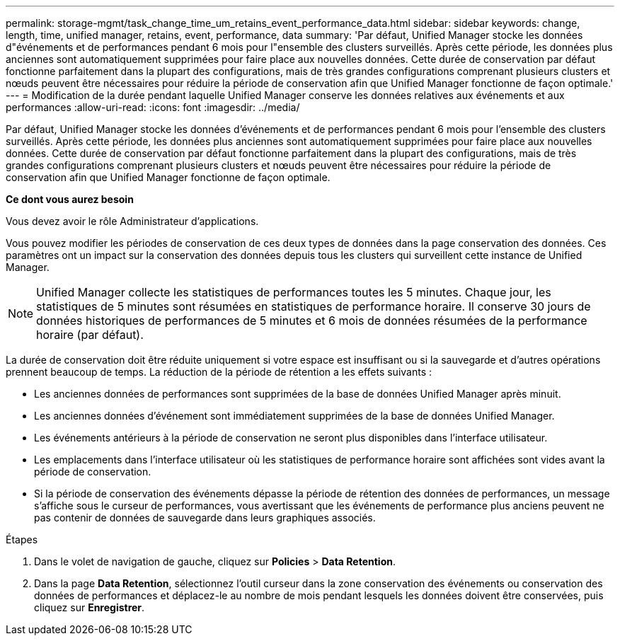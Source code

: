 ---
permalink: storage-mgmt/task_change_time_um_retains_event_performance_data.html 
sidebar: sidebar 
keywords: change, length, time, unified manager, retains, event, performance, data 
summary: 'Par défaut, Unified Manager stocke les données d"événements et de performances pendant 6 mois pour l"ensemble des clusters surveillés. Après cette période, les données plus anciennes sont automatiquement supprimées pour faire place aux nouvelles données. Cette durée de conservation par défaut fonctionne parfaitement dans la plupart des configurations, mais de très grandes configurations comprenant plusieurs clusters et nœuds peuvent être nécessaires pour réduire la période de conservation afin que Unified Manager fonctionne de façon optimale.' 
---
= Modification de la durée pendant laquelle Unified Manager conserve les données relatives aux événements et aux performances
:allow-uri-read: 
:icons: font
:imagesdir: ../media/


[role="lead"]
Par défaut, Unified Manager stocke les données d'événements et de performances pendant 6 mois pour l'ensemble des clusters surveillés. Après cette période, les données plus anciennes sont automatiquement supprimées pour faire place aux nouvelles données. Cette durée de conservation par défaut fonctionne parfaitement dans la plupart des configurations, mais de très grandes configurations comprenant plusieurs clusters et nœuds peuvent être nécessaires pour réduire la période de conservation afin que Unified Manager fonctionne de façon optimale.

*Ce dont vous aurez besoin*

Vous devez avoir le rôle Administrateur d'applications.

Vous pouvez modifier les périodes de conservation de ces deux types de données dans la page conservation des données. Ces paramètres ont un impact sur la conservation des données depuis tous les clusters qui surveillent cette instance de Unified Manager.

[NOTE]
====
Unified Manager collecte les statistiques de performances toutes les 5 minutes. Chaque jour, les statistiques de 5 minutes sont résumées en statistiques de performance horaire. Il conserve 30 jours de données historiques de performances de 5 minutes et 6 mois de données résumées de la performance horaire (par défaut).

====
La durée de conservation doit être réduite uniquement si votre espace est insuffisant ou si la sauvegarde et d'autres opérations prennent beaucoup de temps. La réduction de la période de rétention a les effets suivants :

* Les anciennes données de performances sont supprimées de la base de données Unified Manager après minuit.
* Les anciennes données d'événement sont immédiatement supprimées de la base de données Unified Manager.
* Les événements antérieurs à la période de conservation ne seront plus disponibles dans l'interface utilisateur.
* Les emplacements dans l'interface utilisateur où les statistiques de performance horaire sont affichées sont vides avant la période de conservation.
* Si la période de conservation des événements dépasse la période de rétention des données de performances, un message s'affiche sous le curseur de performances, vous avertissant que les événements de performance plus anciens peuvent ne pas contenir de données de sauvegarde dans leurs graphiques associés.


.Étapes
. Dans le volet de navigation de gauche, cliquez sur *Policies* > *Data Retention*.
. Dans la page *Data Retention*, sélectionnez l'outil curseur dans la zone conservation des événements ou conservation des données de performances et déplacez-le au nombre de mois pendant lesquels les données doivent être conservées, puis cliquez sur *Enregistrer*.

